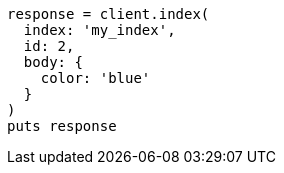 [source, ruby]
----
response = client.index(
  index: 'my_index',
  id: 2,
  body: {
    color: 'blue'
  }
)
puts response
----
